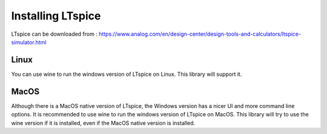
Installing LTspice
==================

LTspice can be downloaded from :
https://www.analog.com/en/design-center/design-tools-and-calculators/ltspice-simulator.html

Linux
+++++
You can use wine to run the windows version of LTspice on Linux. This library will support it.

MacOS
+++++
Although there is a MacOS native version of LTspice, the Windows version has a nicer UI and more command line options. 
It is recommended to use wine to run the windows version of LTspice on MacOS. This library will try to use the wine version if it is installed, even if the MacOS native version is installed.


